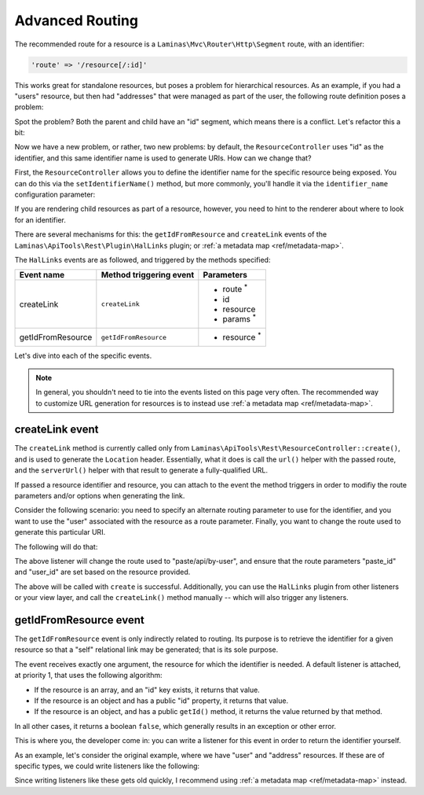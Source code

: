 .. _ref/advanced-routing:

Advanced Routing
================

The recommended route for a resource is a ``Laminas\Mvc\Router\Http\Segment``
route, with an identifier:

.. code-block:: php

    'route' => '/resource[/:id]'

This works great for standalone resources, but poses a problem for hierarchical
resources. As an example, if you had a "users" resource, but then had
"addresses" that were managed as part of the user, the following route
definition poses a problem:

.. code-block:: php
    :linenos:

    'users' => array(
        'type' => 'Segment',
        'options' => array(
            'route' => '/users[/:id]',
            'controller' => 'UserResourceController',
        ),
        'may_terminate' => true,
        'child_routes' => array(
            'addresses' => array(
                'type' => 'Segment',
                'options' => array(
                    'route' => '/addresses[/:id]',
                    'controller' => 'UserAddressResourceController',
                ),
            ),
        ),
    ),

Spot the problem? Both the parent and child have an "id" segment, which means
there is a conflict. Let's refactor this a bit:

.. code-block:: php
    :linenos:

    'users' => array(
        'type' => 'Segment',
        'options' => array(
            'route' => '/users[/:user_id]',
            'controller' => 'UserResourceController',
        ),
        'may_terminate' => true,
        'child_routes' => array(
            'type' => 'Segment',
            'options' => array(
                'route' => '/addresses[/:address_id]',
                'controller' => 'UserAddressResourceController',
            ),
        ),
    ),

Now we have a new problem, or rather, two new problems: by default, the
``ResourceController`` uses "id" as the identifier, and this same identifier
name is used to generate URIs. How can we change that?

First, the ``ResourceController`` allows you to define the identifier name for
the specific resource being exposed. You can do this via the
``setIdentifierName()`` method, but more commonly, you'll handle it via the
``identifier_name`` configuration parameter:

.. code-block:: php
    :linenos:

    'api-tools-rest' => array(
        'resources' => array(
            'UserResourceController' => array(
                // ...
                'identifier_name' => 'user_id',
                // ...
            ),
            'UserAddressResourceController' => array(
                // ...
                'identifier_name' => 'address_id',
                // ...
            ),
        ),
    ),

If you are rendering child resources as part of a resource, however, you need to
hint to the renderer about where to look for an identifier.

There are several mechanisms for this: the ``getIdFromResource`` and
``createLink`` events of the ``Laminas\ApiTools\Rest\Plugin\HalLinks`` plugin; or
:ref:`a metadata map <ref/metadata-map>`.

The ``HalLinks`` events are as followed, and triggered by the methods specified:

+---------------------------+-----------------------+-------------------------+
| Event name                | Method triggering     | Parameters              |
|                           | event                 |                         |
+===========================+=======================+=========================+
| createLink                | ``createLink``        | - route :sup:`*`        |
|                           |                       | - id                    |
|                           |                       | - resource              |
|                           |                       | - params :sup:`*`       |
+---------------------------+-----------------------+-------------------------+
| getIdFromResource         | ``getIdFromResource`` | - resource :sup:`*`     |
+---------------------------+-----------------------+-------------------------+

Let's dive into each of the specific events.

.. note::

    In general, you shouldn't need to tie into the events listed on this page
    very often. The recommended way to customize URL generation for resources is
    to instead use :ref:`a metadata map <ref/metadata-map>`. 

createLink event
----------------

The ``createLink`` method is currently called only from
``Laminas\ApiTools\Rest\ResourceController::create()``, and is used to generate the
``Location`` header. Essentially, what it does is call the ``url()`` helper with
the passed route, and the ``serverUrl()`` helper with that result to generate a
fully-qualified URL.

If passed a resource identifier and resource, you can attach to the event the
method triggers in order to modifiy the route parameters and/or options when
generating the link.

Consider the following scenario: you need to specify an alternate routing
parameter to use for the identifier, and you want to use the "user" associated
with the resource as a route parameter. Finally, you want to change the route
used to generate this particular URI.

The following will do that:

.. code-block:: php
    :linenos:

    $request = $services->get('Request');
    $sharedEvents->attach('Laminas\ApiTools\Rest\Plugin\HalLinks', 'createLink', function ($e) use ($request) {
        $resource = $e->getParam('resource');
        if (!$resource instanceof Paste) {
            // only react for a specific type of resource
            return;
        }

        // The parameters here are an ArrayObject, which means we can simply set
        // the values on it, and the method calling us will use those.
        $params = $e->getParams();

        $params['route'] = 'paste/api/by-user';

        $id   = $e->getParam('id');
        $user = $resource->getUser();
        $params['params']['paste_id'] = $id;
        $params['params']['user_id']  = $user->getId();
    }, 100);

The above listener will change the route used to "paste/api/by-user", and ensure
that the route parameters "paste_id" and "user_id" are set based on the resource
provided.

The above will be called with ``create`` is successful. Additionally, you can
use the ``HalLinks`` plugin from other listeners or your view layer, and call
the ``createLink()`` method manually -- which will also trigger any listeners.

getIdFromResource event
-----------------------

The ``getIdFromResource`` event is only indirectly related to routing. Its
purpose is to retrieve the identifier for a given resource so that a "self"
relational link may be generated; that is its sole purpose.

The event receives exactly one argument, the resource for which the identifier
is needed. A default listener is attached, at priority 1, that uses the
following algorithm:

- If the resource is an array, and an "id" key exists, it returns that value.
- If the resource is an object and has a public "id" property, it returns that
  value.
- If the resource is an object, and has a public ``getId()`` method, it returns
  the value returned by that method.

In all other cases, it returns a boolean ``false``, which generally results in
an exception or other error.

This is where you, the developer come in: you can write a listener for this
event in order to return the identifier yourself.

As an example, let's consider the original example, where we have "user" and
"address" resources. If these are of specific types, we could write listeners
like the following:

.. code-block:: php
    :linenos:

    $sharedEvents->attach('Laminas\ApiTools\Rest\Plugin\HalLinks', 'getIdFromResource', function ($e) {
        $resource = $e->getParam('resource');
        if (!$resource instanceof User) {
            return;
        }
        return $resource->user_id;
    }, 100);

    $sharedEvents->attach('Laminas\ApiTools\Rest\Plugin\HalLinks', 'getIdFromResource', function ($e) {
        $resource = $e->getParam('resource');
        if (!$resource instanceof UserAddress) {
            return;
        }
        return $resource->address_id;
    }, 100);

Since writing listeners like these gets old quickly, I recommend using :ref:`a
metadata map <ref/metadata-map>` instead.

.. index:: event, resource controller, hal, routing, HalLinks, metadata

